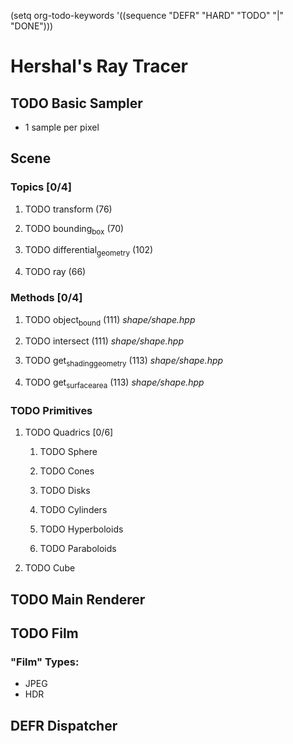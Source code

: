 (setq org-todo-keywords '((sequence "DEFR" "HARD" "TODO" "|" "DONE")))
* Hershal's Ray Tracer
** TODO Basic Sampler
- 1 sample per pixel

** Scene
*** Topics [0/4]
**** TODO transform (76)
**** TODO bounding_box (70)
**** TODO differential_geometry (102)
**** TODO ray (66)
*** Methods [0/4]
**** TODO object_bound (111) [[shape/shape.hpp]]
**** TODO intersect (111) [[shape/shape.hpp]]
**** TODO get_shading_geometry (113) [[shape/shape.hpp]]
**** TODO get_surface_area (113) [[shape/shape.hpp]]
*** TODO Primitives
**** TODO Quadrics [0/6]
***** TODO Sphere
***** TODO Cones
***** TODO Disks
***** TODO Cylinders
***** TODO Hyperboloids
***** TODO Paraboloids
**** TODO Cube

** TODO Main Renderer


** TODO Film
*** "Film" Types:
- JPEG
- HDR
** DEFR Dispatcher
